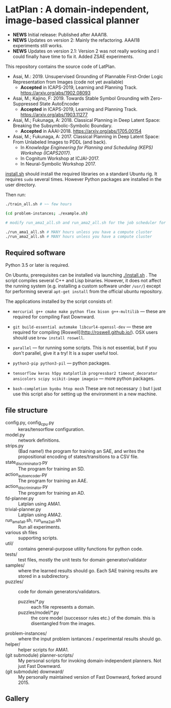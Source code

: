
[[./latplanlogo-simple.svg.png]]

* LatPlan : A domain-independent, image-based classical planner

+ *NEWS* Initial release: Published after AAAI18.
+ *NEWS* Updates on version 2: Mainly the refactoring. AAAI18 experiments still works.
+ *NEWS* Updates on version 2.1: Version 2 was not really working and I could finally have time to fix it. Added ZSAE experiments.

# [[https://travis-ci.org/guicho271828/latplan][https://travis-ci.org/guicho271828/latplan.svg?branch=master]]

This repository contains the source code of LatPlan.

+ Asai, M.: 2019. Unsupervised Grounding of Plannable First-Order Logic Representation from Images (code not yet available)
  + *Accepted* in ICAPS-2019, Learning and Planning Track. https://arxiv.org/abs/1902.08093
+ Asai, M.; Kajino, F: 2019. Towards Stable Symbol Grounding with Zero-Suppressed State AutoEncoder
  + *Accepted* in ICAPS-2019, Learning and Planning Track. https://arxiv.org/abs/1903.11277
+ Asai, M.; Fukunaga, A: 2018. Classical Planning in Deep Latent Space: Breaking the Subsymbolic-Symbolic Boundary.
  + *Accepted* in AAAI-2018. https://arxiv.org/abs/1705.00154
+ Asai, M.; Fukunaga, A: 2017. Classical Planning in Deep Latent Space: From Unlabeled Images to PDDL (and back).
  + In /Knowledge Engineering for Planning and Scheduling (KEPS) Workshop (ICAPS2017)/.
  + In Cognitum Workshop at ICJAI-2017.
  + In Neural-Symbolic Workshop 2017.

[[./install.sh][install.sh]] should install the required libraries on a standard Ubuntu rig.
It requires =sudo= several times. However Python packages are installed in the user directory.

Then run:

#+begin_src sh
./train_all.sh # ~~ few hours

(cd problem-instances; ./example.sh)

# modify run_ama1_all.sh and run_ama2_all.sh for the job scheduler for your compute cluster

./run_ama1_all.sh # MANY hours unless you have a compute cluster
./run_ama2_all.sh # MANY hours unless you have a compute cluster
#+end_src


** Required software

Python 3.5 or later is required.

On Ubuntu, prerequisites can be installed via launching [[./install.sh]] .
The script compiles several C++ and Lisp binaries. However, it does not affect the
running system (e.g. installing a custom software under =/usr/=) except for
performing several =apt-get install= from the official ubuntu repository.

The applications installed by the script consists of:

+ =mercurial g++ cmake make python flex bison g++-multilib= --- these are required for compiling Fast Downward.

+ =git build-essential automake libcurl4-openssl-dev= --- these are required for compiling [Roswell](http://roswell.github.io/). OSX users should use =brew install roswell=.

+ =parallel= --- for running some scripts. This is not essential, but if you don't parallel, give it a try! It is a super useful tool.

+ =python3-pip python3-pil= --- python packages.

+ =tensorflow keras h5py matplotlib progressbar2 timeout_decorator ansicolors scipy scikit-image imageio= --- more python packages.

+ =bash-completion byobu htop mosh= These are not necessary :) but I just use this script also for setting up the environment in a new machine.

** file structure

+ config.py, config_cpu.py :: keras/tensorflow configuration.
+ model.py :: network definitions.
+ strips.py :: (Bad name!) the program for training an SAE,
               and writes the propositional encoding of states/transitions to a CSV file.
+ state_discriminator3.py :: The program for training an SD.
+ action_autoencoder.py :: The program for training an AAE.
+ action_discriminator.py :: The program for training an AD.
+ fd-planner.py :: Latplan using AMA1.
+ trivial-planner.py :: Latplan using AMA2.
+ run_ama1_all.sh, run_ama2_all.sh :: Run all experiments.
+ various sh files :: supporting scripts.
+ util/ :: contains general-purpose utility functions for python code.
+ tests/ :: test files, mostly the unit tests for domain generator/validator
+ samples/ :: where the learned results should go. Each SAE training results are stored in a subdirectory.
+ puzzles/ :: code for domain generators/validators.
  + puzzles/*.py :: each file represents a domain. 
  + puzzles/model/*.py :: the core model (successor rules etc.) of the domain. this is disentangled from the images.
+ problem-instances/ :: where the input problem isntances / experimental results should go.
+ helper/ :: helper scripts for AMA1.
+ (git submodule) planner-scripts/ :: My personal scripts for invoking domain-independent planners.
     Not just Fast Downward.
+ (git submodule) downward/ :: My personally maintained version of Fast Downward, forked around 2015.

** Gallery

[[./img/hanoi_4_3_36_81_conv_blind_path_0.png]]
[[./img/lightsout_digital_4_36_20000_conv_Astar_path_0.png]]
[[./img/lightsout_twisted_4_36_20000_conv_Astar_path_0.png]]
[[./img/puzzle_mandrill_3_3_36_20000_conv_blind_path_0.png]]
[[./img/puzzle_mnist_3_3_36_20000_conv_blind_path_0.png]]
[[./img/puzzle_spider_3_3_36_20000_conv_blind_path_0.png]]
